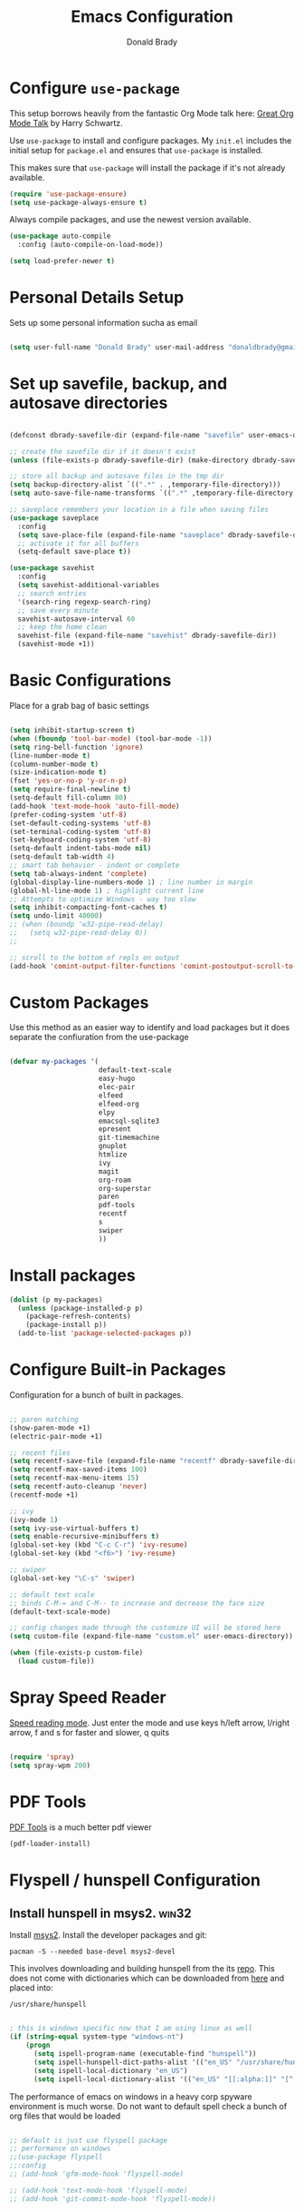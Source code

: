 #+TITLE: Emacs Configuration
#+AUTHOR: Donald Brady
#+EMAIL: donald.brady@gmail.com
#+OPTIONS: toc:nil num:nil

* Configure =use-package=

This setup borrows heavily from the fantastic Org Mode talk here: [[https://www.youtube.com/watch?v=SzA2YODtgK4][Great Org Mode Talk]]
by Harry Schwartz.

Use =use-package= to install and configure packages. My =init.el= includes
the initial setup for =package.el= and ensures that =use-package= is installed.

This makes sure that =use-package= will install the package if it's not already
available. 

#+begin_src emacs-lisp
  (require 'use-package-ensure)
  (setq use-package-always-ensure t)
#+end_src

Always compile packages, and use the newest version available.

#+begin_src emacs-lisp
  (use-package auto-compile
    :config (auto-compile-on-load-mode))

  (setq load-prefer-newer t)
#+end_src

* Personal Details Setup

Sets up some personal information sucha as email

#+begin_src emacs-lisp

  (setq user-full-name "Donald Brady" user-mail-address "donaldbrady@gmail.com")

#+end_src

* Set up savefile, backup, and autosave directories

#+begin_src emacs-lisp

  (defconst dbrady-savefile-dir (expand-file-name "savefile" user-emacs-directory))

  ;; create the savefile dir if it doesn't exist
  (unless (file-exists-p dbrady-savefile-dir) (make-directory dbrady-savefile-dir))

  ;; store all backup and autosave files in the tmp dir
  (setq backup-directory-alist `((".*" . ,temporary-file-directory)))
  (setq auto-save-file-name-transforms `((".*" ,temporary-file-directory t)))

  ;; saveplace remembers your location in a file when saving files
  (use-package saveplace
    :config
    (setq save-place-file (expand-file-name "saveplace" dbrady-savefile-dir))
    ;; activate it for all buffers
    (setq-default save-place t))

  (use-package savehist
    :config
    (setq savehist-additional-variables
    ;; search entries
    '(search-ring regexp-search-ring)
    ;; save every minute
    savehist-autosave-interval 60
    ;; keep the home clean
    savehist-file (expand-file-name "savehist" dbrady-savefile-dir))
    (savehist-mode +1))

#+end_src

* Basic Configurations

Place for a grab bag of basic settings

#+begin_src emacs-lisp

  (setq inhibit-startup-screen t)
  (when (fboundp 'tool-bar-mode) (tool-bar-mode -1))
  (setq ring-bell-function 'ignore)
  (line-number-mode t)
  (column-number-mode t)
  (size-indication-mode t)
  (fset 'yes-or-no-p 'y-or-n-p)
  (setq require-final-newline t)
  (setq-default fill-column 80)
  (add-hook 'text-mode-hook 'auto-fill-mode)
  (prefer-coding-system 'utf-8)
  (set-default-coding-systems 'utf-8)
  (set-terminal-coding-system 'utf-8)
  (set-keyboard-coding-system 'utf-8)
  (setq-default indent-tabs-mode nil)   
  (setq-default tab-width 4)            
  ;; smart tab behavior - indent or complete
  (setq tab-always-indent 'complete)
  (global-display-line-numbers-mode 1) ; line number in margin
  (global-hl-line-mode 1) ; highlight current line
  ;; Attempts to optimize Windows - way too slow
  (setq inhibit-compacting-font-caches t)
  (setq undo-limit 40000)
  ;; (when (boundp 'w32-pipe-read-delay)
  ;;   (setq w32-pipe-read-delay 0))
  ;; 
  
  ;; scroll to the bottom of repls on output
  (add-hook 'comint-output-filter-functions 'comint-postoutput-scroll-to-bottom)
#+end_src

* Custom Packages

Use this method as an easier way to identify and load packages but it does separate the
confiuration from the use-package

#+BEGIN_SRC emacs-lisp

  (defvar my-packages '(
                        default-text-scale
                        easy-hugo
                        elec-pair
                        elfeed
                        elfeed-org
                        elpy
                        emacsql-sqlite3
                        epresent
                        git-timemachine
                        gnuplot
                        htmlize
                        ivy
                        magit
                        org-roam
                        org-superstar
                        paren
                        pdf-tools
                        recentf
                        s
                        swiper
                        ))
#+END_SRC

* Install packages

#+BEGIN_SRC emacs-lisp
  (dolist (p my-packages)
    (unless (package-installed-p p)
      (package-refresh-contents)
      (package-install p))
    (add-to-list 'package-selected-packages p))
#+END_SRC

* Configure Built-in Packages

Configuration for a bunch of built in packages.

#+begin_src emacs-lisp

  ;; paren matching
  (show-paren-mode +1)
  (electric-pair-mode +1)

  ;; recent files
  (setq recentf-save-file (expand-file-name "recentf" dbrady-savefile-dir))
  (setq recentf-max-saved-items 100)
  (setq recentf-max-menu-items 15)
  (setq recentf-auto-cleanup 'never)
  (recentf-mode +1)

  ;; ivy
  (ivy-mode 1)
  (setq ivy-use-virtual-buffers t)
  (setq enable-recursive-minibuffers t)
  (global-set-key (kbd "C-c C-r") 'ivy-resume)
  (global-set-key (kbd "<f6>") 'ivy-resume)

  ;; swiper
  (global-set-key "\C-s" 'swiper)

  ;; default text scale
  ;; binds C-M-= and C-M-- to increase and decrease the face size
  (default-text-scale-mode)

  ;; config changes made through the customize UI will be stored here
  (setq custom-file (expand-file-name "custom.el" user-emacs-directory))

  (when (file-exists-p custom-file)
    (load custom-file))

#+end_src

* Spray Speed Reader

[[https://gitlab.com/iankelling/spray][Speed reading mode]]. Just enter the mode and use keys h/left arrow, l/right arrow, f and s for faster
and slower, q quits

#+begin_src emacs-lisp

  (require 'spray)
  (setq spray-wpm 200)

#+end_src

* PDF Tools

[[https://github.com/politza/pdf-tools][PDF Tools]] is a much better pdf viewer

#+BEGIN_SRC emacs-lisp
  (pdf-loader-install)
#+END_SRC

* Flyspell / hunspell Configuration

** Install hunspell in msys2.                                         :win32:

Install [[https://www.msys2.org/][msys2]]. Install the developer packages and git:

~pacman -S --needed base-devel msys2-devel~

This involves downloading and building hunspell from the its [[https://github.com/hunspell/hunspell][repo]]. This does not come with
dictionaries which can be downloaded from [[https://github.com/LibreOffice/dictionaries][here]] and placed into:

~/usr/share/hunspell~ 

#+begin_src emacs-lisp

  ; this is windows specific now that I am using linux as well
  (if (string-equal system-type "windows-nt")
      (progn
        (setq ispell-program-name (executable-find "hunspell"))
        (setq ispell-hunspell-dict-paths-alist '(("en_US" "/usr/share/hunspell/en_US.aff")))
        (setq ispell-local-dictionary "en_US")
        (setq ispell-local-dictionary-alist '(("en_US" "[[:alpha:]]" "[^[:alpha:]]" "[']" nil ("-d" "en_US") nil utf-8)))))

#+end_src

The performance of emacs on windows in a heavy corp spyware environment is much worse. Do not want
to default spell check a bunch of org files that would be loaded

#+begin_src emacs-lisp

  ;; default is just use flyspell package
  ;; performance on windows
  ;;(use-package flyspell
  ;;:config
  ;; (add-hook 'gfm-mode-hook 'flyspell-mode)

  ;; (add-hook 'text-mode-hook 'flyspell-mode)
  ;; (add-hook 'git-commit-mode-hook 'flyspell-mode))

#+end_src

* magit

#+begin_src emacs-lisp
  (global-set-key (kbd "C-x g") 'magit-status)
  (setq magit-push-always-verify nil)
#+end_src

=git-timemachine=, which lets you quickly page through the history of a file and =undo-tree= are both
loaded as well.

* Hippie Expand Setup

This is a more powerful completion system.

#+begin_src emacs-lisp

;; hippie expand is dabbrev expand on steroids
(setq hippie-expand-try-functions-list '(try-expand-dabbrev
                                         try-expand-dabbrev-all-buffers
                                         try-expand-dabbrev-from-kill
                                         try-complete-file-name-partially
                                         try-complete-file-name
                                         try-expand-all-abbrevs
                                         try-expand-list
                                         try-expand-line
                                         try-complete-lisp-symbol-partially
                                         try-complete-lisp-symbol))

;; use hippie-expand instead of dabbrev
(global-set-key (kbd "M-/") #'hippie-expand)
(global-set-key (kbd "s-/") #'hippie-expand)

#+end_src

* Exporting

Allow =babel= to evaluate Emacs lisp, Ruby, Python, or Gnuplot code.

#+begin_src emacs-lisp

  (org-babel-do-load-languages
   'org-babel-load-languages
   '((emacs-lisp . t)
     (ruby . t)
     (python . t)
     (sql . t)
     (shell . t)
     (gnuplot . t)))
#+end_src

Don't ask before evaluating code blocks.

#+begin_src emacs-lisp
  (setq org-confirm-babel-evaluate nil)
#+end_src

=htmlize= is used to ensure that exported code blocks use syntax highlighting.

Translate regular ol' straight quotes to typographically-correct curly quotes
when exporting.

#+begin_src emacs-lisp
  (setq org-export-with-smart-quotes t)
#+end_src

** Exporting

Allow export to markdown (for hugo) and beamer (for presentations).

#+begin_src emacs-lisp
  (require 'ox-md)
  (require 'ox-beamer)
#+end_src

* Blogging with =Hugo=

#+begin_src emacs-lisp

  (setq easy-hugo-basedir "~/bradydonald.github.io_dev/")
  (setq easy-hugo-url "https://bradydonald.github.io/")
  (setq easy-hugo-sshdomain "bradydonald")
  (setq easy-hugo-postdir "content/posts")
  (setq easy-hugo-root "/home/blog/")
  (setq easy-hugo-previewtime "300")
  (global-set-key (kbd "C-c C-e") 'easy-hugo)

#+end_src

* Org Mode

Ran into an org-mode error where agenda does not work. Running
=(byte-recompile-directory package-user-dir nil 'force)= fixes is as recommended
in this [[https://stackoverflow.com/questions/54580647/org-agenda-wrong-number-of-arguments-error/58731899#58731899?newreg=759b3def501940dcbe190fdd2498b1f4][article]].

Some basic configuration for Org Mode beginning with minor modes
#+BEGIN_SRC emacs-lisp
  (add-hook 'org-mode-hook 'auto-fill-mode 'org-roam-mode 'flyspell-mode)
  (add-hook 'org-mode-hook (lambda () (org-superstar-mode 1)))
#+END_SRC

** Personal and Work

I use Org Mode at work and for personal purposes. I use =db-home-org-dir= and =db-work-org-dir= to
locate the relevant directories.

#+begin_src emacs-lisp
  (setq db-home-org-dir "~/OrgDocuments")
  (setq db-work-org-dir "~/Deloitte (O365D)/Team Donald - General/OrgDocuments")
  ;; the existence of the above directory tells me this is my work laptop
  (setq db-org-at-work (file-directory-p db-work-org-dir))
#+end_src


** Source Blocks

#+begin_src emacs-lisp
  (setq org-src-fontify-natively t) ;; syntax highlighting in source blocks
  (setq org-src-tab-acts-natively t) ;; Make TAB act as if language's major mode.
  (setq org-src-window-setup 'current-window) ;; Use the current window rather than popping open a new onw

#+end_src

** TODO Task Handling and Agenda
   On both linux and windows with dependencies turned on trying to complete a parent task in the agenda
      causes a hang so turning off enforcing of dependencies.

Establishes the states and other setting related to task handling. 

#+BEGIN_SRC emacs-lisp

  ;; task handling
  ;; (setq org-enforce-todo-dependencies t)
  ;; (setq org-enforce-todo-checkbox-dependencies t)
  (setq org-todo-keywords
        '((sequence "TODO" "STARTED" "|" "DONE" "SUSPENDED")))
  (setq org-log-done 'time)
  (setq org-log-into-drawer t)
  (setq org-log-reschedule 'note)

  ;; agenda settings
  (setq org-agenda-span 7)
  (setq org-agenda-start-on-weekday nil)
  (setq diary-file (expand-file-name "diary" db-home-org-dir))
  (setq org-agenda-include-diary t)

#+end_src

** Takes care of work and play

Set up the agenda files which are in two directories, one for personal and one for work. 

#+begin_src emacs-lisp

  ;; Set up agenda files
  (setq org-agenda-files (directory-files-recursively db-home-org-dir "org$"))
  (if db-org-at-work
      (setq org-agenda-files (append org-agenda-files (directory-files-recursively db-work-org-dir "org$"))))

  ;; some other defaults
  (setq org-directory db-home-org-dir)
  (setq org-default-notes-file (expand-file-name db-home-org-dir "index.org"))

#+end_src

I have monthly log files used to take notes / journal that are sources of refile items but not
targets. They are named YYYY-MM(w).org

#+begin_src emacs-lisp

  (defun db-filtered-refile-targets ()
    "Removes month journals as valid refile targets"
    (remove nil (mapcar (lambda (x)
                          (if (string-match-p "2[0-9]*\-[0-9]+w?" x)
                              nil x)) org-agenda-files)))

  (setq org-refile-targets '((db-filtered-refile-targets :maxlevel . 5)))

#+end_src

** Org Capture Setup

Org capture templates for Chrome org-capture from site:
~https://github.com/sprig/org-capture-extension~

Added this file: ~/.local/share/applications/org-protocol.desktop~

#+begin_src emacs-lisp
  (setq org-modules (quote (org-protocol))) 
  (require 'org-protocol)
#+end_src

*** TODO Setting up org-protocol handler. This page has best description:
[[https://github.com/sprig/org-capture-extension#set-up-handlers-in-emacs][This page]] has the best description. This is working in linux only, hence the todo. 

#+begin_src emacs-lisp

 (defun transform-square-brackets-to-round-ones(string-to-transform)
   "Transforms [ into ( and ] into ), other chars left unchanged."
   (concat 
   (mapcar #'(lambda (c) (if (equal c ?[) ?\( (if (equal c ?]) ?\) c))) string-to-transform))
   )

 ;; if you set this variable you have to redefine the default t/Todo.
 (setq org-capture-templates 
       `(
         ("t" "Todo" entry (file+headline ,(concat org-directory "/index.org") "Refile")
          "* TODO %?\n\n  %i\n  %a")
         ("p" "Protocol" entry (file+headline ,(concat org-directory "/index.org") "Refile")
          "* %^{Title}\nSource: %u, %c\n #+BEGIN_QUOTE\n%i\n#+END_QUOTE\n\n\n%?")	
         ("L" "Protocol Link" entry (file+headline ,(concat org-directory "/index.org") "Refile")
          "* %? [[%:link][%(transform-square-brackets-to-round-ones \"%:description\")]]\n")
         ))

#+end_src

* Org Roam

Requires installation of sqlite:

~pacman -S sqlite~

#+begin_src emacs-lisp

    (setq org-roam-directory-alist '("~/OrgDocuments"
                                     "~/Deloitte (O365D)/Team Donald - General/OrgDocuments"))

    (defun db/toggle-org-roam-directory ()
      "cycles through a list of directories and configures org-roam directory"
      (interactive)
      (setq org-roam-directory-alist (append (cdr org-roam-directory-alist) (cons (car org-roam-directory-alist) ())))
      (setq org-roam-directory (car org-roam-directory-alist))
      (org-roam-db-build-cache)
      (setq org-default-notes-file (append org-roam-directory "/index.org"))
      (message "org-roam-directory now '%s'" (car org-roam-directory-alist)))

    (setq org-roam-directory (car org-roam-directory-alist))
    (setq org-roam-index-file "index.org")

    ;; (define-key org-roam-mode-map (kbd "C-c n l") 'org-roam)
    ;; (define-key org-roam-mode-map (kbd "C-c n f") 'org-roam-find-file)
    ;; (define-key org-roam-mode-map (kbd "C-c n j") 'org-roam-jump-to-index)
    ;; (define-key org-roam-mode-map (kbd "C-c n b") 'org-roam-switch-to-buffer)
    ;; (define-key org-roam-mode-map (kbd "C-c n g") 'org-roam-graph)

    (define-key org-mode-map (kbd "C-c n i") 'org-roam-insert)
    (define-key org-mode-map (kbd "C-c l") 'org-store-link)

#+end_src
p
* RSS with =elfeed=

Install elfeed and load up my feeds.

#+begin_src emacs-lisp
  (setq elfeed-set-max-connections 32)
  (elfeed-org)
  (setq rmh-elfeed-org-files (list (expand-file-name "rss-feeds.org" db-home-org-dir)))
#+end_src

Open =elfeed= with =C-c r=:

#+begin_src emacs-lisp
  (global-set-key (kbd "C-c r") 'elfeed)
#+end_src

Use =o= to browse the entry in a Web browser.

#+begin_src emacs-lisp
  (define-key elfeed-show-mode-map "o" 'elfeed-show-visit)
  (define-key elfeed-search-mode-map "o" 'elfeed-search-browse-url)
#+end_src
* Globally Set Keys

This section has all globally set keys unless they are related to a package or mode config. 

#+begin_src emacs-lisp

  ;; use hippie-expand instead of dabbrev
  (global-set-key (kbd "M-/") #'hippie-expand)
  (global-set-key (kbd "s-/") #'hippie-expand)

  ;; keyboard macros
  (global-set-key (kbd "<f1>") #'start-kbd-macro)
  (global-set-key (kbd "<f2>") #'end-kbd-macro)
  (global-set-key (kbd "<f3>") #'call-last-kbd-macro)
  ;; org keys
  (define-key global-map "\C-ca" 'org-agenda)
  (define-key global-map "\C-cc" 'org-capture)

  ;; replace buffer-menu with ibuffer
  (global-set-key (kbd "C-x C-b") #'ibuffer)

  ;; Lenovo Function Key Bindings
  (global-set-key (kbd "<XF86Favorites>") 'bury-buffer) ;; The Star on F12

#+end_src

* Finally, start a server

#+begin_src emacs-lisp
  (server-start)
#+end_src

